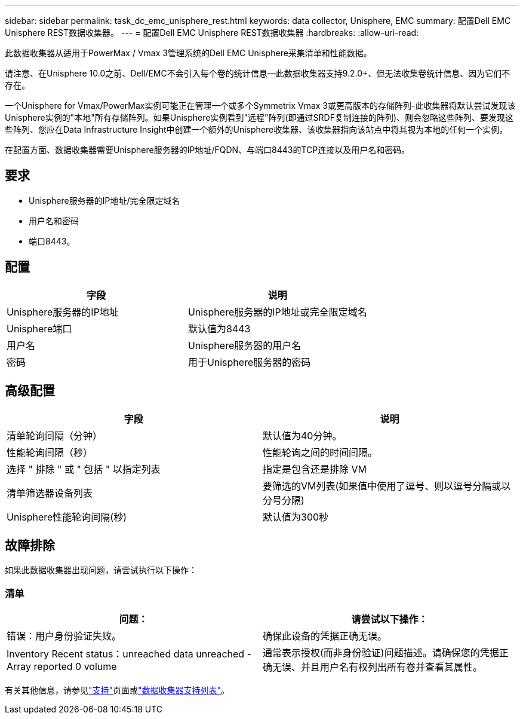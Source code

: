 ---
sidebar: sidebar 
permalink: task_dc_emc_unisphere_rest.html 
keywords: data collector, Unisphere, EMC 
summary: 配置Dell EMC Unisphere REST数据收集器。 
---
= 配置Dell EMC Unisphere REST数据收集器
:hardbreaks:
:allow-uri-read: 


[role="lead"]
此数据收集器从适用于PowerMax / Vmax 3管理系统的Dell EMC Unisphere采集清单和性能数据。

请注意、在Unisphere 10.0之前、Dell/EMC不会引入每个卷的统计信息—此数据收集器支持9.2.0+、但无法收集卷统计信息、因为它们不存在。

一个Unisphere for Vmax/PowerMax实例可能正在管理一个或多个Symmetrix Vmax 3或更高版本的存储阵列-此收集器将默认尝试发现该Unisphere实例的"本地"所有存储阵列。如果Unisphere实例看到"远程"阵列(即通过SRDF复制连接的阵列)、则会忽略这些阵列、要发现这些阵列、您应在Data Infrastructure Insight中创建一个额外的Unisphere收集器、该收集器指向该站点中将其视为本地的任何一个实例。

在配置方面、数据收集器需要Unisphere服务器的IP地址/FQDN、与端口8443的TCP连接以及用户名和密码。



== 要求

* Unisphere服务器的IP地址/完全限定域名
* 用户名和密码
* 端口8443。




== 配置

[cols="2*"]
|===
| 字段 | 说明 


| Unisphere服务器的IP地址 | Unisphere服务器的IP地址或完全限定域名 


| Unisphere端口 | 默认值为8443 


| 用户名 | Unisphere服务器的用户名 


| 密码 | 用于Unisphere服务器的密码 
|===


== 高级配置

[cols="2*"]
|===
| 字段 | 说明 


| 清单轮询间隔（分钟） | 默认值为40分钟。 


| 性能轮询间隔（秒） | 性能轮询之间的时间间隔。 


| 选择 " 排除 " 或 " 包括 " 以指定列表 | 指定是包含还是排除 VM 


| 清单筛选器设备列表 | 要筛选的VM列表(如果值中使用了逗号、则以逗号分隔或以分号分隔) 


| Unisphere性能轮询间隔(秒) | 默认值为300秒 
|===


== 故障排除

如果此数据收集器出现问题，请尝试执行以下操作：



=== 清单

[cols="2*"]
|===
| 问题： | 请尝试以下操作： 


| 错误：用户身份验证失败。 | 确保此设备的凭据正确无误。 


| Inventory Recent status：unreached data unreached -Array reported 0 volume | 通常表示授权(而非身份验证)问题描述。请确保您的凭据正确无误、并且用户名有权列出所有卷并查看其属性。 
|===
有关其他信息，请参见link:concept_requesting_support.html["支持"]页面或link:reference_data_collector_support_matrix.html["数据收集器支持列表"]。
